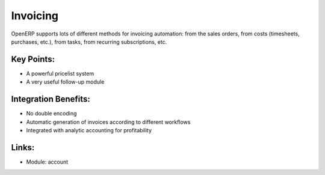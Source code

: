 Invoicing
=========

OpenERP supports lots of different methods for invoicing automation: from
the sales orders, from costs (timesheets, purchases, etc.), from tasks, from
recurring subscriptions, etc.

.. raw:: html
 
 <a target="_blank" href="../images/invoicing_screenshot.png"><img src="../images_small/invoicing_screenshot.png" class="screenshot" /></a>

Key Points:
-----------

* A powerful pricelist system
* A very useful follow-up module

Integration Benefits:
---------------------

* No double encoding
* Automatic generation of invoices according to different workflows
* Integrated with analytic accounting for profitability

Links:
------

* Module: account
